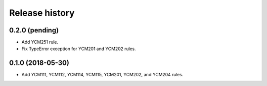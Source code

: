 ===============
Release history
===============

0.2.0 (pending)
---------------

* Add YCM251 rule.
* Fix TypeError exception for YCM201 and YCM202 rules.

0.1.0 (2018-05-30)
------------------

* Add YCM111, YCM112, YCM114, YCM115, YCM201, YCM202, and YCM204 rules.
